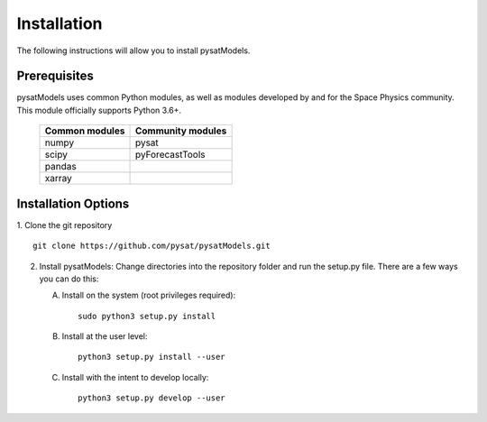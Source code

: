 .. _install:

Installation
============

The following instructions will allow you to install pysatModels.


.. _install-prereq:

Prerequisites
-------------

.. image:: images/poweredbypysat.png
    :width: 150px
    :align: right
    :alt: powered by pysat Logo, blue planet with orbiting python


pysatModels uses common Python modules, as well as modules developed by and for
the Space Physics community.  This module officially supports Python 3.6+.

 ============== =================
 Common modules Community modules
 ============== =================
  numpy         pysat             
  scipy         pyForecastTools   
  pandas                             
  xarray              
 ============== =================


.. _install-opt:

Installation Options
--------------------

1. Clone the git repository
::

   
   git clone https://github.com/pysat/pysatModels.git


2. Install pysatModels:
   Change directories into the repository folder and run the setup.py file.
   There are a few ways you can do this:

   A. Install on the system (root privileges required)::

	
        sudo python3 setup.py install
   B. Install at the user level::

	
        python3 setup.py install --user  
   C. Install with the intent to develop locally::

	
        python3 setup.py develop --user
